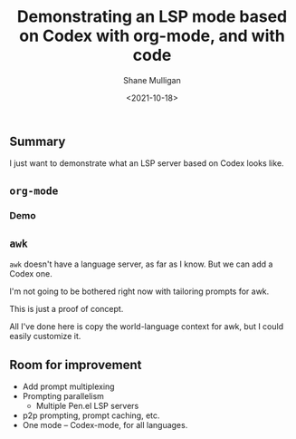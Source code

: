 #+LATEX_HEADER: \usepackage[margin=0.5in]{geometry}
#+OPTIONS: toc:nil

#+HUGO_BASE_DIR: /home/shane/var/smulliga/source/git/semiosis/semiosis-hugo
#+HUGO_SECTION: ./posts

#+TITLE: Demonstrating an LSP mode based on Codex with org-mode, and with code
#+DATE: <2021-10-18>
#+AUTHOR: Shane Mulligan
#+KEYWORDS: codex pen openai gpt lsp

** Summary
I just want to demonstrate what an LSP server
based on Codex looks like.

** =org-mode=

*** Demo
#+BEGIN_EXPORT html
<!-- Play on asciinema.com -->
<!-- <a title="asciinema recording" href="https://asciinema.org/a/pXUdukEJfh5qgq29KnZDb9SF0" target="_blank"><img alt="asciinema recording" src="https://asciinema.org/a/pXUdukEJfh5qgq29KnZDb9SF0.svg" /></a> -->
<!-- Play on the blog -->
<script src="https://asciinema.org/a/pXUdukEJfh5qgq29KnZDb9SF0.js" id="asciicast-pXUdukEJfh5qgq29KnZDb9SF0" async></script>
#+END_EXPORT

** =awk=
=awk= doesn't have a language server, as far as
I know. But we can add a Codex one.

I'm not going to be bothered right now with
tailoring prompts for awk.

This is just a proof of concept.

#+BEGIN_EXPORT html
<!-- Play on asciinema.com -->
<!-- <a title="asciinema recording" href="https://asciinema.org/a/t5uTLkI5gTfVPk4dChCEI6uYT" target="_blank"><img alt="asciinema recording" src="https://asciinema.org/a/t5uTLkI5gTfVPk4dChCEI6uYT.svg" /></a> -->
<!-- Play on the blog -->
<script src="https://asciinema.org/a/t5uTLkI5gTfVPk4dChCEI6uYT.js" id="asciicast-t5uTLkI5gTfVPk4dChCEI6uYT" async></script>
#+END_EXPORT

All I've done here is copy the world-language
context for awk, but I could easily customize
it.

** Room for improvement
- Add prompt multiplexing
- Prompting parallelism
  - Multiple Pen.el LSP servers
- p2p prompting, prompt caching, etc.
- One mode -- Codex-mode, for all languages.